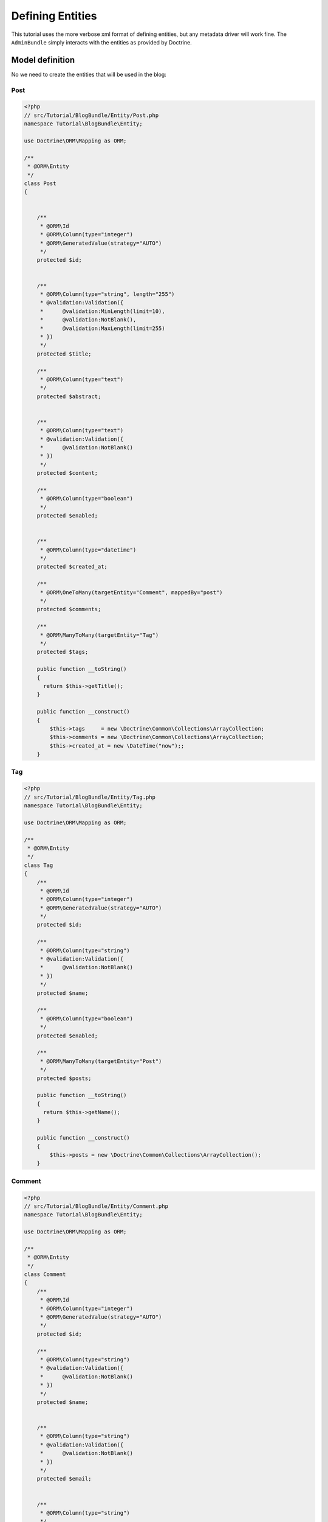 Defining Entities
=================

This tutorial uses the more verbose xml format of defining entities, but any
metadata driver will work fine. The ``AdminBundle`` simply interacts with the
entities as provided by Doctrine.

Model definition
----------------

No we need to create the entities that will be used in the blog:

Post
~~~~

.. code-block:: php

    <?php
    // src/Tutorial/BlogBundle/Entity/Post.php
    namespace Tutorial\BlogBundle\Entity;

    use Doctrine\ORM\Mapping as ORM;

    /**
     * @ORM\Entity
     */
    class Post
    {


        /**
         * @ORM\Id
         * @ORM\Column(type="integer")
         * @ORM\GeneratedValue(strategy="AUTO")
         */
        protected $id;


        /**
         * @ORM\Column(type="string", length="255")
         * @validation:Validation({
         *      @validation:MinLength(limit=10),
         *      @validation:NotBlank(),
         *      @validation:MaxLength(limit=255)
         * })
         */
        protected $title;

        /**
         * @ORM\Column(type="text")
         */
        protected $abstract;


        /**
         * @ORM\Column(type="text")
         * @validation:Validation({
         *      @validation:NotBlank()
         * })
         */
        protected $content;

        /**
         * @ORM\Column(type="boolean")
         */
        protected $enabled;


        /**
         * @ORM\Column(type="datetime")
         */
        protected $created_at;

        /**
         * @ORM\OneToMany(targetEntity="Comment", mappedBy="post")
         */
        protected $comments;

        /**
         * @ORM\ManyToMany(targetEntity="Tag")
         */
        protected $tags;

        public function __toString() 
        {
          return $this->getTitle();
        }

        public function __construct()
        {
            $this->tags     = new \Doctrine\Common\Collections\ArrayCollection;
            $this->comments = new \Doctrine\Common\Collections\ArrayCollection;
            $this->created_at = new \DateTime("now");;
        }

Tag
~~~

.. code-block:: php

    <?php
    // src/Tutorial/BlogBundle/Entity/Tag.php
    namespace Tutorial\BlogBundle\Entity;

    use Doctrine\ORM\Mapping as ORM;

    /**
     * @ORM\Entity
     */
    class Tag
    {
        /**
         * @ORM\Id
         * @ORM\Column(type="integer")
         * @ORM\GeneratedValue(strategy="AUTO")
         */
        protected $id;     

        /**
         * @ORM\Column(type="string")
         * @validation:Validation({
         *      @validation:NotBlank()
         * })
         */
        protected $name;

        /**
         * @ORM\Column(type="boolean")
         */
        protected $enabled;

        /**
         * @ORM\ManyToMany(targetEntity="Post")
         */
        protected $posts;

        public function __toString() 
        {
          return $this->getName();
        }

        public function __construct()
        {
            $this->posts = new \Doctrine\Common\Collections\ArrayCollection();
        }

Comment
~~~~~~~

.. code-block:: php

    <?php
    // src/Tutorial/BlogBundle/Entity/Comment.php
    namespace Tutorial\BlogBundle\Entity;

    use Doctrine\ORM\Mapping as ORM;

    /**
     * @ORM\Entity
     */
    class Comment
    {
        /**
         * @ORM\Id
         * @ORM\Column(type="integer")
         * @ORM\GeneratedValue(strategy="AUTO")
         */
        protected $id;  

        /**
         * @ORM\Column(type="string")
         * @validation:Validation({
         *      @validation:NotBlank()
         * })
         */
        protected $name;


        /**
         * @ORM\Column(type="string")
         * @validation:Validation({
         *      @validation:NotBlank()
         * })
         */
        protected $email;


        /**
         * @ORM\Column(type="string")
         */
        protected $url;


        /**
         * @ORM\Column(type="text")
         * @validation:Validation({
         *      @validation:NotBlank()
         * })
         */
        protected $message;

        /**
         * @ORM\ManyToOne(targetEntity="Post")
         */
        protected $post;


        public function __toString() 
        {
          return $this->getName();
        }



Generate getter and setter
--------------------------

Fill the entities with getters and setters running the command:

  php app/console doctrine:generate:entities Tutorial

Creating Database
-----------------

Create the database related to the entities and the mapping running:

  php app/console doctrine:schema:update --force